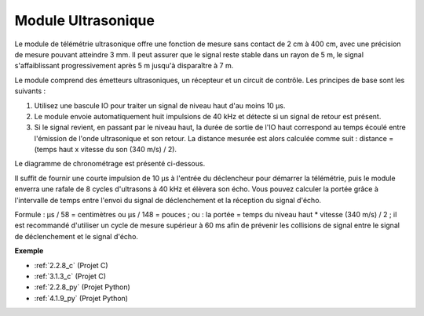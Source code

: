 .. _cpn_ultrasonic_sensor:

Module Ultrasonique
===========================

.. image:: img/ultrasonic_pic.png
    :width: 400
    :align: center

Le module de télémétrie ultrasonique offre une fonction de mesure sans contact de 2 cm à 400 cm, avec une précision de mesure pouvant atteindre 3 mm. 
Il peut assurer que le signal reste stable dans un rayon de 5 m, le signal s'affaiblissant progressivement après 5 m jusqu'à disparaître à 7 m.

Le module comprend des émetteurs ultrasoniques, un récepteur et un circuit de contrôle. Les principes de base sont les suivants :

#. Utilisez une bascule IO pour traiter un signal de niveau haut d'au moins 10 μs.

#. Le module envoie automatiquement huit impulsions de 40 kHz et détecte si un signal de retour est présent.

#. Si le signal revient, en passant par le niveau haut, la durée de sortie de l'IO haut correspond au temps écoulé entre l'émission de l'onde ultrasonique et son retour. La distance mesurée est alors calculée comme suit : distance = (temps haut x vitesse du son (340 m/s) / 2).

Le diagramme de chronométrage est présenté ci-dessous.

.. image:: img/ultrasonic228.png

Il suffit de fournir une courte impulsion de 10 μs à l'entrée du déclencheur pour démarrer la télémétrie, puis le module
enverra une rafale de 8 cycles d'ultrasons à 40 kHz et élèvera son
écho. Vous pouvez calculer la portée grâce à l'intervalle de temps entre
l'envoi du signal de déclenchement et la réception du signal d'écho.

Formule : μs / 58 = centimètres ou μs / 148 = pouces ; ou : la portée = temps du niveau haut \* vitesse (340 m/s) / 2 ; il est recommandé d'utiliser
un cycle de mesure supérieur à 60 ms afin de prévenir les collisions de
signal entre le signal de déclenchement et le signal d'écho.

**Exemple**

* :ref:`2.2.8_c` (Projet C)
* :ref:`3.1.3_c` (Projet C)
* :ref:`2.2.8_py` (Projet Python)
* :ref:`4.1.9_py` (Projet Python)

